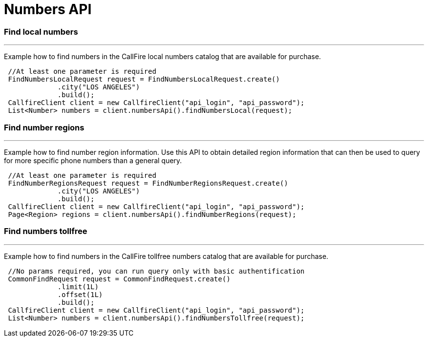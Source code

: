 = Numbers API


=== Find local numbers
'''
Example how to find numbers in the CallFire local numbers catalog that are available for purchase.
[source,java]
 //At least one parameter is required
 FindNumbersLocalRequest request = FindNumbersLocalRequest.create()
             .city("LOS ANGELES")
             .build();
 CallfireClient client = new CallfireClient("api_login", "api_password");
 List<Number> numbers = client.numbersApi().findNumbersLocal(request);



=== Find number regions
'''
Example how to find number region information. Use this API to obtain detailed region information that can then be used to query
for more specific phone numbers than a general query.
[source,java]
 //At least one parameter is required
 FindNumberRegionsRequest request = FindNumberRegionsRequest.create()
             .city("LOS ANGELES")
             .build();
 CallfireClient client = new CallfireClient("api_login", "api_password");
 Page<Region> regions = client.numbersApi().findNumberRegions(request);



=== Find numbers tollfree
'''
Example how to find numbers in the CallFire tollfree numbers catalog that are available for purchase.
[source,java]
 //No params required, you can run query only with basic authentification
 CommonFindRequest request = CommonFindRequest.create()
             .limit(1L)
             .offset(1L)
             .build();
 CallfireClient client = new CallfireClient("api_login", "api_password");
 List<Number> numbers = client.numbersApi().findNumbersTollfree(request);
